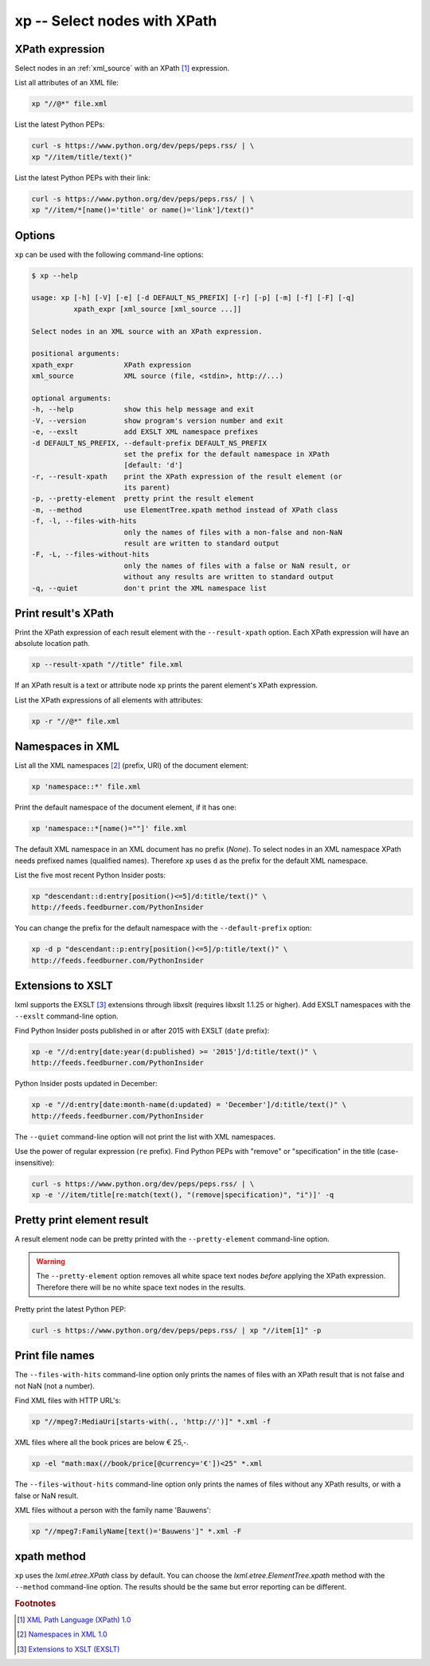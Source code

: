 .. index::
   single: xp script
   single: scripts; xp
   single: XPath

xp -- Select nodes with XPath
=============================

.. index::
   single: XPath expression

XPath expression
----------------
Select nodes in an :ref:`xml_source` with an XPath [#]_ expression.

List all attributes of an XML file:

.. code-block:: bash

   xp "//@*" file.xml

List the latest Python PEPs:

.. code-block:: bash

   curl -s https://www.python.org/dev/peps/peps.rss/ | \
   xp "//item/title/text()"

List the latest Python PEPs with their link:

.. code-block:: bash

   curl -s https://www.python.org/dev/peps/peps.rss/ | \
   xp "//item/*[name()='title' or name()='link']/text()"

Options
-------
``xp`` can be used with the following command-line options:

.. code-block:: console

   $ xp --help

   usage: xp [-h] [-V] [-e] [-d DEFAULT_NS_PREFIX] [-r] [-p] [-m] [-f] [-F] [-q]
             xpath_expr [xml_source [xml_source ...]]

   Select nodes in an XML source with an XPath expression.

   positional arguments:
   xpath_expr            XPath expression
   xml_source            XML source (file, <stdin>, http://...)

   optional arguments:
   -h, --help            show this help message and exit
   -V, --version         show program's version number and exit
   -e, --exslt           add EXSLT XML namespace prefixes
   -d DEFAULT_NS_PREFIX, --default-prefix DEFAULT_NS_PREFIX
                         set the prefix for the default namespace in XPath
                         [default: 'd']
   -r, --result-xpath    print the XPath expression of the result element (or
                         its parent)
   -p, --pretty-element  pretty print the result element
   -m, --method          use ElementTree.xpath method instead of XPath class
   -f, -l, --files-with-hits
                         only the names of files with a non-false and non-NaN
                         result are written to standard output
   -F, -L, --files-without-hits
                         only the names of files with a false or NaN result, or
                         without any results are written to standard output
   -q, --quiet           don't print the XML namespace list


.. index::
   single: xp script; result XPath

Print result's XPath
--------------------
.. program:: xp
.. option:: -r, --result-xpath

Print the XPath expression of each result element with the ``--result-xpath`` option.
Each XPath expression will have an absolute location path.

.. code-block:: bash

   xp --result-xpath "//title" file.xml

If an XPath result is a text or attribute node ``xp`` prints the parent element's
XPath expression.

List the XPath expressions of all elements with attributes:

.. code-block:: bash

   xp -r "//@*" file.xml


.. index::
   single: xp script; namespaces
   single: XML Namespaces
   single: Namespaces

Namespaces in XML
-----------------
List all the XML namespaces [#]_ (prefix, URI) of the document element:

.. code-block:: bash

   xp 'namespace::*' file.xml

Print the default namespace of the document element, if it has one:

.. code-block:: bash

   xp 'namespace::*[name()=""]' file.xml

The default XML namespace in an XML document has no prefix (*None*).
To select nodes in an XML namespace XPath needs prefixed names (qualified names).
Therefore ``xp`` uses ``d`` as the prefix for the default XML namespace.

List the five most recent Python Insider posts:

.. code-block:: bash

   xp "descendant::d:entry[position()<=5]/d:title/text()" \
   http://feeds.feedburner.com/PythonInsider

.. program:: xp
.. option:: -d <prefix>, --default-prefix <prefix>

You can change the prefix for the default namespace with the ``--default-prefix`` option:

.. code-block:: bash

   xp -d p "descendant::p:entry[position()<=5]/p:title/text()" \
   http://feeds.feedburner.com/PythonInsider


.. index::
   single: xp script; EXSLT
   single: EXSLT
   single: Extensions to XSLT

Extensions to XSLT
------------------
.. program:: xp
.. option:: -e, --exslt

lxml supports the EXSLT [#]_ extensions through libxslt (requires libxslt 1.1.25 or higher). Add EXSLT namespaces with the ``--exslt`` command-line option.

Find Python Insider posts published in or after 2015 with EXSLT (``date`` prefix):

.. code-block:: bash

   xp -e "//d:entry[date:year(d:published) >= '2015']/d:title/text()" \
   http://feeds.feedburner.com/PythonInsider

Python Insider posts updated in December:

.. code-block:: bash

   xp -e "//d:entry[date:month-name(d:updated) = 'December']/d:title/text()" \
   http://feeds.feedburner.com/PythonInsider

.. index::
   single: xp script; quiet

.. program:: xp
.. option:: -q, --quiet

The ``--quiet`` command-line option will not print the list with XML namespaces.

Use the power of regular expression (``re`` prefix).
Find Python PEPs with "remove" or "specification" in the title (case-insensitive):

.. code-block:: bash

   curl -s https://www.python.org/dev/peps/peps.rss/ | \
   xp -e '//item/title[re:match(text(), "(remove|specification)", "i")]' -q


.. index::
   single: xp script; pretty print

Pretty print element result
---------------------------
.. program:: xp
.. option:: -p, --pretty-element

A result element node can be pretty printed with the ``--pretty-element`` command-line option.

.. warning:: The ``--pretty-element`` option removes all white space text nodes
   *before* applying the XPath expression. Therefore there will be no white space
   text nodes in the results.

Pretty print the latest Python PEP:

.. code-block:: bash

   curl -s https://www.python.org/dev/peps/peps.rss/ | xp "//item[1]" -p


.. index::
   single: xp script; file names

Print file names
----------------
.. program:: xp
.. option:: -f, -l, --files-with-hits

The ``--files-with-hits`` command-line option only prints the names
of files with an XPath result that is not false and not NaN (not a number).

Find XML files with HTTP URL's:

.. code-block:: bash

   xp "//mpeg7:MediaUri[starts-with(., 'http://')]" *.xml -f

XML files where all the book prices are below € 25,-.

.. code-block:: bash

   xp -el "math:max(//book/price[@currency='€'])<25" *.xml

.. program:: xp
.. option:: -F, -L, --files-without-hits

The ``--files-without-hits`` command-line option only prints the names
of files without any XPath results, or with a false or NaN result.

XML files without a person with the family name 'Bauwens':

.. code-block:: bash

   xp "//mpeg7:FamilyName[text()='Bauwens']" *.xml -F

xpath method
------------
.. program:: xp
.. option:: -m, --method

``xp`` uses the `lxml.etree.XPath` class by default. You can choose the
`lxml.etree.ElementTree.xpath` method with the ``--method`` command-line option.
The results should be the same but error reporting can be different.


.. rubric:: Footnotes

.. [#] `XML Path Language (XPath) 1.0 <https://www.w3.org/TR/xpath>`_
.. [#] `Namespaces in XML 1.0 <https://www.w3.org/TR/xml-names/>`_
.. [#] `Extensions to XSLT (EXSLT) <http://exslt.org/>`_
